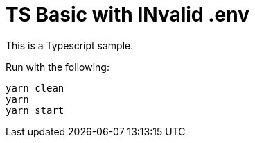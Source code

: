
= TS Basic with INvalid .env

This is a Typescript sample.

Run with the following:

    yarn clean
    yarn
    yarn start
